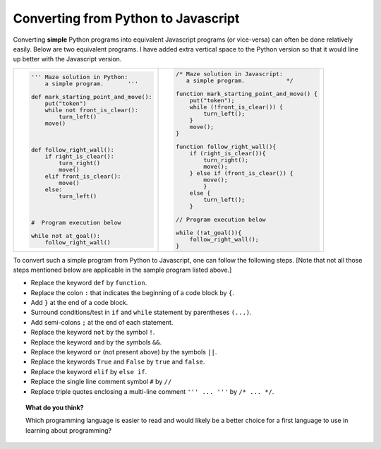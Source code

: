 Converting from Python to Javascript
====================================

Converting **simple** Python programs into equivalent Javascript programs
(or vice-versa) can often be done relatively easily.  Below are two
equivalent programs.  I have added extra vertical space to the Python version
so that it would line up better with the Javascript version.
     
.. list-table::

   * - .. code-block:: py3
     
            ''' Maze solution in Python:
                a simple program.       '''

            def mark_starting_point_and_move():
                put("token")
                while not front_is_clear():
                    turn_left()
                move()



            def follow_right_wall():
                if right_is_clear():
                    turn_right()
                    move()
                elif front_is_clear():
                    move()
                else:
                    turn_left()



            #  Program execution below

            while not at_goal():
                follow_right_wall()
                
     - .. code-block:: javascript
     
            /* Maze solution in Javascript:
               a simple program.            */

            function mark_starting_point_and_move() { 
                put("token");
                while (!front_is_clear()) {
                    turn_left();
                }
                move();
            }

            function follow_right_wall(){
                if (right_is_clear()){
                    turn_right();
                    move();
                } else if (front_is_clear()) {
                    move();
                    }
                else { 
                    turn_left();
                }

            // Program execution below

            while (!at_goal()){ 
                follow_right_wall();
            }

To convert such a simple program from Python to Javascript, one can follow the
following steps.  [Note that not all those steps mentioned below are applicable
in the sample program listed above.]

- Replace the keyword ``def`` by ``function``.
- Replace the colon ``:`` that indicates the beginning of a code block by ``{``.
- Add ``}`` at the end of a code block.
- Surround conditions/test in ``if`` and ``while`` statement by parentheses ``(...)``.
- Add semi-colons ``;`` at the end of each statement.
- Replace the keyword ``not`` by the symbol ``!``.
- Replace the keyword ``and`` by the symbols ``&&``.
- Replace the keyword ``or`` (not present above) by the symbols ``||``.
- Replace the keywords ``True`` and ``False``  by ``true`` and ``false``.
- Replace the keyword ``elif`` by ``else if``.
- Replace the single line comment symbol ``#`` by ``//``
- Replace triple quotes enclosing a multi-line comment ``''' ... '''`` by ``/* ... */``. 

.. topic:: What do you think?

   Which programming language is easier to read and would likely be a better choice
   for a first language to use in learning about programming?

